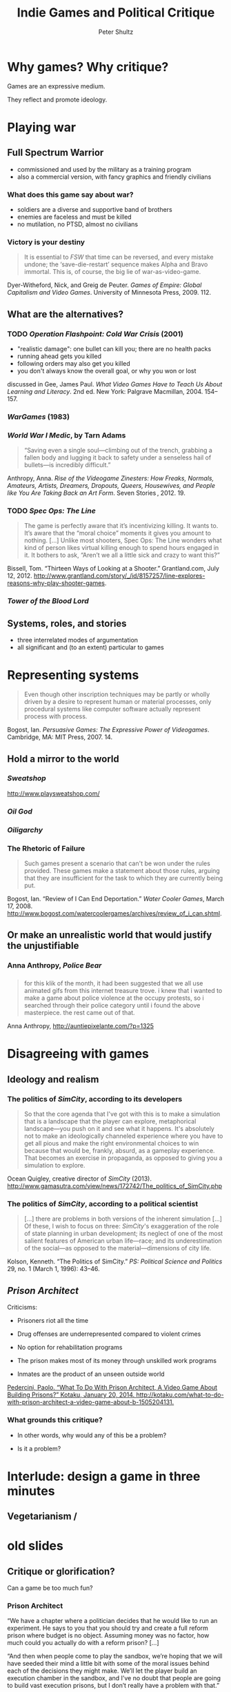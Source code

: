 #+Title: Indie Games and Political Critique
#+Author: Peter Shultz
#+Email: pashultz@gmail.com

# American Pop Culture and Politics, 1950–Present
# 120 people in class
# 90 minutes for me, then we leave

#+OPTIONS: reveal_center:nil reveal_progress:t reveal_history:nil reveal_control:t
#+OPTIONS: reveal_mathjax:nil reveal_rolling_links:nil reveal_keyboard:t reveal_overview:t num:nil
#+OPTIONS: toc:1
#+REVEAL_MARGIN: 0.1
#+REVEAL_MIN_SCALE: 0.5
#+REVEAL_MAX_SCALE: 2.5
#+REVEAL_TRANS: linear
#+REVEAL_THEME: moon
#+REVEAL_EXTRA_CSS: styles.css
#+REVEAL_HLEVEL: 3
#+REVEAL_HEAD_PREAMBLE: <meta name="description" content="Lecture slides on games as critique.">
#+REVEAL_ROOT: ../reveal.js

* Why games? Why critique?

Games are an expressive medium.

They reflect and promote ideology.

* Playing war

** Full Spectrum Warrior
:PROPERTIES:
:reveal_background: ./img/fsw-screen.jpg
:END:

- commissioned and used by the military as a training program
- also a commercial version, with fancy graphics and friendly civilians

*** 
:PROPERTIES:
:reveal_background: ./img/fsw-screen.jpg
:END:

#+REVEAL_HTML: <video data-autoplay class="stretch" src="vid/fsw.webm"></video>

*** What does this game say about war?
:PROPERTIES:
:reveal_background: ./img/fsw-screen.jpg
:END:

- soldiers are a diverse and supportive band of brothers
- enemies are faceless and must be killed
- no mutilation, no PTSD, almost no civilians

*** Victory is your destiny
:PROPERTIES:
:reveal_background: ./img/fsw-screen.jpg
:END:

#+BEGIN_QUOTE
It is essential to /FSW/ that time can be reversed, and every mistake
undone; the ‘save-die-restart’ sequence makes Alpha and Bravo
immortal. This is, of course, the big lie of war-as-video-game.
#+END_QUOTE

Dyer-Witheford, Nick, and Greig de Peuter. /Games of Empire: Global Capitalism and Video Games/. University of Minnesota Press, 2009. 112.

** What are the alternatives?

*** TODO /Operation Flashpoint: Cold War Crisis/ (2001)
:PROPERTIES:
:reveal_background: ./img/operation-flashpoint.jpg
:END:

- "realistic damage": one bullet can kill you; there are no health packs
- running ahead gets you killed
- following orders may also get you killed
- you don't always know the overall goal, or why you won or lost

discussed in Gee, James Paul. /What Video Games Have to Teach Us About Learning and Literacy/. 2nd ed. New York: Palgrave Macmillan, 2004. 154--157.

*** /WarGames/ (1983)

#+REVEAL_HTML: <video data-autoplay class="stretch" src="vid/wargames.webm"></video>

*** /World War I Medic/, by Tarn Adams
:PROPERTIES:
:reveal_background: ./img/ww1-medic.jpg
:END:

#+BEGIN_QUOTE
“Saving even a single soul—climbing out of the trench, grabbing a
fallen body and lugging it back to safety under a senseless hail of
bullets—is incredibly difficult.”
#+END_QUOTE

Anthropy, Anna. /Rise of the Videogame Zinesters: How Freaks, Normals, Amateurs, Artists, Dreamers, Dropouts, Queers, Housewives, and People like You Are Taking Back an Art Form/. Seven Stories , 2012. 19.

*** TODO /Spec Ops: The Line/
:PROPERTIES:
:reveal_background: ./img/spec-ops.jpg
:END:

#+BEGIN_QUOTE
The game is perfectly aware that it’s incentivizing killing. It wants to. It’s aware that the “moral choice” moments it gives you amount to nothing. […]
Unlike most shooters, Spec Ops: The Line wonders what kind of person likes virtual killing enough to spend hours engaged in it. It bothers to ask, “Aren’t we all a little sick and crazy to want this?”
#+END_QUOTE

Bissell, Tom. “Thirteen Ways of Looking at a Shooter.” Grantland.com, July 12, 2012. http://www.grantland.com/story/_/id/8157257/line-explores-reasons-why-play-shooter-games.

*** /Tower of the Blood Lord/
#+REVEAL_HTML: <img class="stretch" src="./img/blood-lord-base.png" />


** Systems, roles, and stories
- three interrelated modes of argumentation
- all significant and (to an extent) particular to games
* Representing systems

#+BEGIN_QUOTE
Even though other inscription techniques may be partly or wholly
driven by a desire to represent human or material processes, only
procedural systems like computer software actually represent process
with process.
#+END_QUOTE

Bogost, Ian. /Persuasive Games: The Expressive Power of Videogames/. Cambridge, MA: MIT Press, 2007. 14.

** Hold a mirror to the world
#+REVEAL_HTML: <img class="stretch" src="img/newsgames.jpg" />
*** /Sweatshop/
#+REVEAL_HTML: <img class="stretch" src="img/sweatshop.png" />

[[http://www.playsweatshop.com/]]

*** /Oil God/
:PROPERTIES:
:reveal_background: ./img/oil-god.jpg
:END:

*** /Oiligarchy/
:PROPERTIES:
:reveal_background: ./img/oiligarchy.png
:END:
*** The Rhetoric of Failure

#+BEGIN_QUOTE
Such games present a scenario that can't be won under the rules
provided. These games make a statement about those rules, arguing that
they are insufficient for the task to which they are currently being
put.
#+END_QUOTE

Bogost, Ian. “Review of I Can End Deportation.” /Water Cooler Games/,
March 17, 2008.
http://www.bogost.com/watercoolergames/archives/review_of_i_can.shtml.
** Or make an unrealistic world that would justify the unjustifiable
*** Anna Anthropy, /Police Bear/
#+REVEAL_HTML: <img class="stretch" src="img/police-bear-animation.gif" />

*** 
#+REVEAL_HTML: <img class="stretch" src="img/police-bear.png" />

*** 
#+BEGIN_QUOTE
for this klik of the month, it had been suggested that we all use animated gifs from this internet treasure trove. i knew that i wanted to make a game about police violence at the occupy protests, so i searched through their police category until i found the above masterpiece. the rest came out of that.
#+END_QUOTE

Anna Anthropy, http://auntiepixelante.com/?p=1325

* Disagreeing with games

** Ideology and realism

*** The politics of /SimCity/, according to its developers
:PROPERTIES:
:reveal_background: ./img/ocean-quigley-dark.jpg
:END:
#+BEGIN_QUOTE
So that the core agenda that I've got with this is to make a
simulation that is a landscape that the player can explore,
metaphorical landscape—you push on it and see what it happens. It's
absolutely not to make an ideologically channeled experience where you
have to get all pious and make the right environmental choices to win
because that would be, frankly, absurd, as a gameplay experience. That
becomes an exercise in propaganda, as opposed to giving you a
simulation to explore.
#+END_QUOTE

Ocean Quigley, creative director of /SimCity/ (2013). http://www.gamasutra.com/view/news/172742/The_politics_of_SimCity.php

*** The politics of /SimCity/, according to a political scientist
:PROPERTIES:
:reveal_background: ./img/kenneth-kolson-big-plans.jpg
:END:

#+BEGIN_QUOTE
[…] there are problems in both versions of the inherent simulation […]
Of these, I wish to focus on three: /SimCity/'s exaggeration of the
role of state planning in urban development; its neglect of one of the
most salient features of American urban life---race; and its
underestimation of the social---as opposed to the
material---dimensions of city life.
#+END_QUOTE

Kolson, Kenneth. “The Politics of SimCity.” /PS: Political Science and Politics/ 29, no. 1 (March 1, 1996): 43–46.

** /Prison Architect/
:PROPERTIES:
:reveal_background: ./img/prison-architect.png
:END:

Criticisms:
- Prisoners riot all the time
#+ATTR_REVEAL: :frag roll-in
- Drug offenses are underrepresented compared to violent crimes
#+ATTR_REVEAL: :frag roll-in
- No option for rehabilitation programs
#+ATTR_REVEAL: :frag roll-in
- The prison makes most of its money through unskilled work programs
#+ATTR_REVEAL: :frag roll-in
- Inmates are the product of an unseen outside world

[[zotero://select/items/0_MATMBCZ4][Pedercini, Paolo. “​What To Do With Prison Architect, A Video Game About Building Prisons?” Kotaku, January 20, 2014. http://kotaku.com/what-to-do-with-prison-architect-a-video-game-about-b-1505204131.]]

*** What grounds this critique?
- In other words, why would any of this be a problem?
#+ATTR_REVEAL: :frag roll-in
- Is it a problem?

* Interlude: design a game in three minutes

** Vegetarianism /  

* old slides

** Critique or glorification?

Can a game be too much fun?

*** Prison Architect
:PROPERTIES:
:reveal_background: ./img/prison-architect.jpg
:END:

“We have a chapter where a politician decides that he would like to
run an experiment. He says to you that you should try and create a
full reform prison where budget is no object. Assuming money was no
factor, how much could you actually do with a reform prison? […]

“And then when people come to play the sandbox, we’re hoping that we
will have seeded their mind a little bit with some of the moral issues
behind each of the decisions they might make. We’ll let the player
build an execution chamber in the sandbox, and I’ve no doubt that
people are going to build vast execution prisons, but I don’t really
have a problem with that.”

Chris Delay, lead designer and programmer

*** Hotline: Miami
:PROPERTIES:
:reveal_background: ./img/hotline-miami.jpg
:END:

*** Cow Clicker
#+REVEAL_HTML: <img class="stretch" src="img/cow-clicker.jpg" />

** The limits of system-based critique
- To what extent is the meaning of the rules shaped by aesthetic
  presentation?
- Can game mechanics carry a message in themselves?

** Disruptive game mechanics

“Mechanics are politics. We’ve been playing straight games.”

—Joli St. Patrick and Joe Mcdaldno, “Beyond Representation: Queer Mechanics in Tabletop Games”

** Disruptive game mechanics

#+ATTR_REVEAL: :frag roll-in
- The Fruitful Void: Your game is about whatever it is conspicuously missing.
#+ATTR_REVEAL: :frag roll-in
- Character non-monogamy: You don’t own the character exclusively.
#+ATTR_REVEAL: :frag roll-in
- Enshrining the preposterous: Games don’t need to be physics engines

** 10-minute game design challenge

- work in groups of three or four
- left: immigration, right: healthcare/insurance
- whom/what does the player control?
- what systems do they interact with?
- what do they learn or understand through playing the game?

** Part II: Inhabiting roles

*** Gender in games
- Mainstream games have not done well representing women
- Anita Sarkeesian (Feminist Frequency) on the “Damsel in Distress” trope
#+REVEAL_HTML: <img class="stretch" src="img/anita-sarkeesian.jpg" />

*** Gender in games
- Anna Anthropy: “The problem with videogames is that they’re created by a small,
  insular group of people.”

*** Anna Anthropy: We need different people making games

“Many of these games will be mediocre, of course; the majority of work
in any form is mediocre. But we’ll see many more interesting ideas
just by the sheer mathematical virtue of so many people producing
games without the commercial obligations industry games are beholden
to. […] And even if a game isn’t original, it’s personal, in the way a
game designed to appeal to target demographics can’t be. And that’s a
cultural artifact our world is a little bit richer for having.”

*** Twine and minorities

http://twinehub.com/

*** Game design challenge, round 2

This time, focus on persuasion through role

- work in groups of three or four
- left: healthcare/insurance, right: immigration
- whom/what does the player control?
- what systems do they interact with?
- what do they learn or understand through playing the game?

** Part III: Telling stories

* Contact
Peter Shultz
pashultz@uchicago.edu

* examples -- can't use 'em all
** Lucas Pope, /Papers, Please/
#+REVEAL_HTML: <img class="stretch" src="img/papers-please-jorji.png" />

- What changes over the course of the game?
- What do its systems convey?
- What about the player’s role?
- What would be different if it were set in a made-up America rather
  than a made-up Eastern Bloc country?

** Anna Anthropy, /Dys4ia/
:PROPERTIES:
:reveal_background: ./img/dys4ia.png
:END:

** /Tower of the Blood Lord/

*** /Tower of the Blood Lord/, by Michael Lutz
#+REVEAL_HTML: <img class="stretch" src="img/michael-lutz.gif" />

- violence
- simulation
- consumer culture
- class

*** 
:PROPERTIES:
:reveal_background: ./img/blood-lord-base.png
:END:

*** 
:PROPERTIES:
:reveal_background: ./img/blood-lord-eat.png
:END:

*** 
:PROPERTIES:
:reveal_background: ./img/blood-lord-shower.png
:END:

*** 
:PROPERTIES:
:reveal_background: ./img/blood-lord-give-back.png
:END:

*** 
:PROPERTIES:
:reveal_background: ./img/blood-lord-poverty.png
:END:

*** 
:PROPERTIES:
:reveal_background: ./img/blood-lord-grandchildren.png
:END:

*** 
:PROPERTIES:
:reveal_background: ./img/blood-lord-hug.png
:END:

*** 
:PROPERTIES:
:reveal_background: ./img/blood-lord-glitch.png
:END:

** /Prison Architect/ 




** /September 12th/, by Gonzalo Frasca
:PROPERTIES:
:reveal_background: ./img/sept12th-screen.jpg
:END:


** “Execution,” by Jesse Venbrux
:PROPERTIES:
:reveal_background: ./img/execution.png
:END:

** “Keep Me Occupied,” by Anna Anthropy
:PROPERTIES:
:reveal_background: ./img/keep-me-occupied.png
:END:


** /Cart Life/, by Richard Hofmeier
:PROPERTIES:
:reveal_background: ./img/cart-life-screen.png
:END:

#+REVEAL_HTML: <video src="vid/cart-life-trailer.webm"></video>

** /Cart Life/, by Richard Hofmeier
:PROPERTIES:
:reveal_background: ./img/cart-life-screen.png
:END:

“The rules of the game are learned by living in its world, leading to
many sad tales of cart vendors who bought the wrong ingredients,
mothers that lost custody of their child, and immigrants so overworked
that they forgot to feed their cat for days. Cart Life suggests these
things happen in life more than we care to acknowledge.”

—Allistair Pinsof, Destructoid.com

** /Cart Life/, by Richard Hofmeier
:PROPERTIES:
:reveal_background: ./img/richard-hofmeier.jpg
:END:

#+ATTR_REVEAL: :frag roll-in
“I’ve spent many days making change with a cash register, bucking hay
bales, collating documents, book binding, editing video, screen
printing, transcribing audio, taping boxes, stacking huge piles of
newspapers, washing dishes. I’ve had a lot of these jobs where they
seem impossibly nuanced for the first day or two, but you just pick it
up. Isn’t that funny? How we’re all so work-averse, but we can do
anything with enough practice.”

** /Cart Life/, by Richard Hofmeier
:PROPERTIES:
:reveal_background: ./img/cart-life-howling-dogs.jpg
:END:


